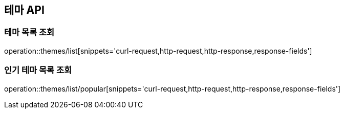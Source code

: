 == 테마 API

=== 테마 목록 조회

operation::themes/list[snippets='curl-request,http-request,http-response,response-fields']

=== 인기 테마 목록 조회

operation::themes/list/popular[snippets='curl-request,http-request,http-response,response-fields']
